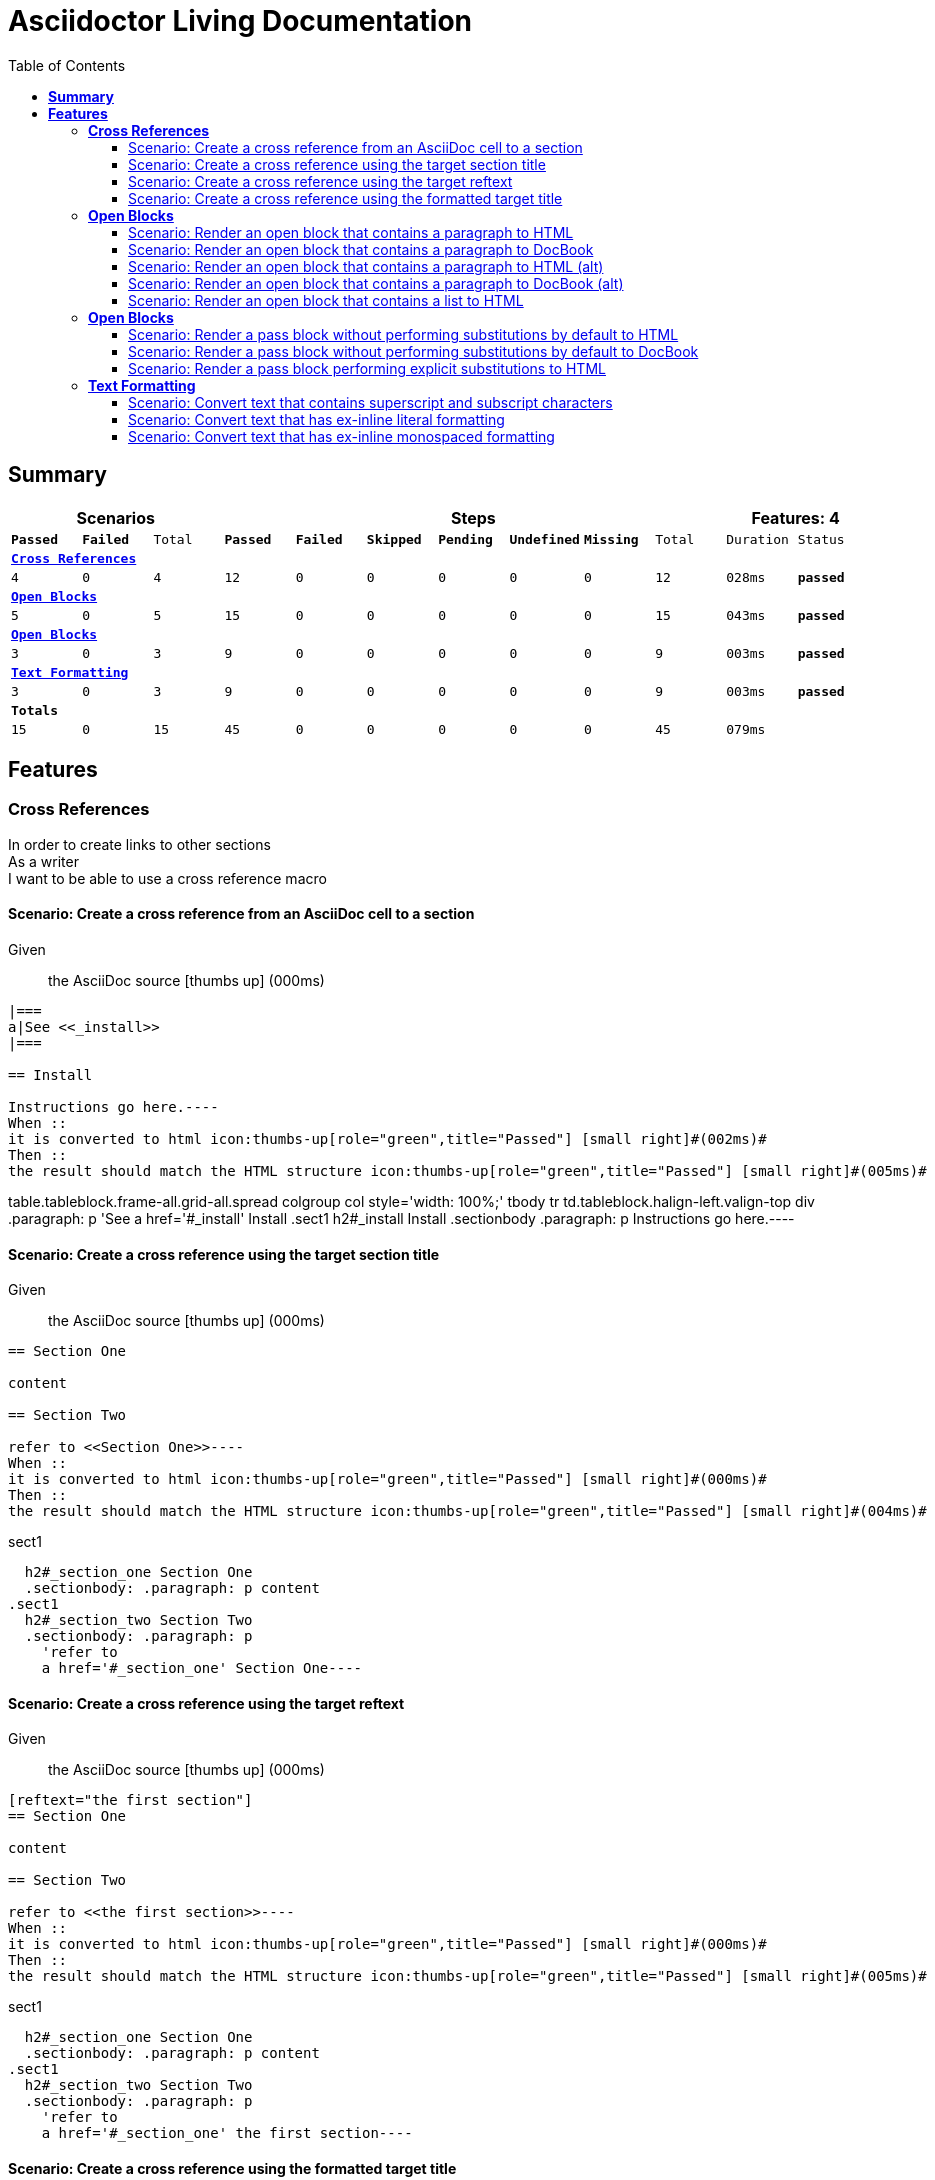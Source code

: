 :toc: right
:backend: pdf
:doctitle: Asciidoctor Living Documentation
:doctype: book
:icons: font
:!numbered:
:!linkcss:
:sectanchors:
:sectlink:
:!docinfo:
:toclevels: 3

= *Asciidoctor Living Documentation*

== *Summary*
[cols="12*^m", options="header,footer"]
|===
3+|Scenarios 7+|Steps 2+|Features: 4

|[green]#*Passed*#
|[red]#*Failed*#
|Total
|[green]#*Passed*#
|[red]#*Failed*#
|[purple]#*Skipped*#
|[maroon]#*Pending*#
|[yellow]#*Undefined*#
|[blue]#*Missing*#
|Total
|Duration
|Status

12+^|*<<Cross-References>>*
|4
|0
|4
|12
|0
|0
|0
|0
|0
|12
|028ms
|[green]#*passed*#

12+^|*<<Open-Blocks>>*
|5
|0
|5
|15
|0
|0
|0
|0
|0
|15
|043ms
|[green]#*passed*#

12+^|*<<Open-Blocks>>*
|3
|0
|3
|9
|0
|0
|0
|0
|0
|9
|003ms
|[green]#*passed*#

12+^|*<<Text-Formatting>>*
|3
|0
|3
|9
|0
|0
|0
|0
|0
|9
|003ms
|[green]#*passed*#
12+^|*Totals*
|15|0|15|45|0|0|0|0|0|45 2+|079ms
|===

== *Features*

[[Cross-References, Cross References]]
=== *Cross References*

****
In order to create links to other sections +
As a writer +
I want to be able to use a cross reference macro
****

==== Scenario: Create a cross reference from an AsciiDoc cell to a section
****
Given ::
the AsciiDoc source icon:thumbs-up[role="green",title="Passed"] [small right]#(000ms)#
----
|===
a|See <<_install>>
|===

== Install

Instructions go here.----
When ::
it is converted to html icon:thumbs-up[role="green",title="Passed"] [small right]#(002ms)#
Then ::
the result should match the HTML structure icon:thumbs-up[role="green",title="Passed"] [small right]#(005ms)#
----
table.tableblock.frame-all.grid-all.spread
  colgroup
    col style='width: 100%;'
  tbody
    tr
      td.tableblock.halign-left.valign-top
        div
          .paragraph: p
            'See
            a href='#_install' Install
.sect1
  h2#_install Install
  .sectionbody
    .paragraph: p Instructions go here.----
****

==== Scenario: Create a cross reference using the target section title
****
Given ::
the AsciiDoc source icon:thumbs-up[role="green",title="Passed"] [small right]#(000ms)#
----
== Section One

content

== Section Two

refer to <<Section One>>----
When ::
it is converted to html icon:thumbs-up[role="green",title="Passed"] [small right]#(000ms)#
Then ::
the result should match the HTML structure icon:thumbs-up[role="green",title="Passed"] [small right]#(004ms)#
----
.sect1
  h2#_section_one Section One
  .sectionbody: .paragraph: p content
.sect1
  h2#_section_two Section Two
  .sectionbody: .paragraph: p
    'refer to
    a href='#_section_one' Section One----
****

==== Scenario: Create a cross reference using the target reftext
****
Given ::
the AsciiDoc source icon:thumbs-up[role="green",title="Passed"] [small right]#(000ms)#
----
[reftext="the first section"]
== Section One

content

== Section Two

refer to <<the first section>>----
When ::
it is converted to html icon:thumbs-up[role="green",title="Passed"] [small right]#(000ms)#
Then ::
the result should match the HTML structure icon:thumbs-up[role="green",title="Passed"] [small right]#(005ms)#
----
.sect1
  h2#_section_one Section One
  .sectionbody: .paragraph: p content
.sect1
  h2#_section_two Section Two
  .sectionbody: .paragraph: p
    'refer to
    a href='#_section_one' the first section----
****

==== Scenario: Create a cross reference using the formatted target title
****
Given ::
the AsciiDoc source icon:thumbs-up[role="green",title="Passed"] [small right]#(000ms)#
----
== Section *One*

content

== Section Two

refer to <<Section *One*>>----
When ::
it is converted to html icon:thumbs-up[role="green",title="Passed"] [small right]#(001ms)#
Then ::
the result should match the HTML structure icon:thumbs-up[role="green",title="Passed"] [small right]#(005ms)#
----
.sect1
  h2#_section_strong_one_strong
    'Section
    strong One
  .sectionbody: .paragraph: p content
.sect1
  h2#_section_two Section Two
  .sectionbody: .paragraph: p
    'refer to
    a href='#_section_strong_one_strong'
      'Section
      strong One----
****

[[Open-Blocks, Open Blocks]]
=== *Open Blocks*

****
In order to group content in a generic container +
As a writer +
I want to be able to wrap content in an open block
****

==== Scenario: Render an open block that contains a paragraph to HTML
****
Given ::
the AsciiDoc source icon:thumbs-up[role="green",title="Passed"] [small right]#(000ms)#
----
--
A paragraph in an open block.
------
When ::
it is converted to html icon:thumbs-up[role="green",title="Passed"] [small right]#(008ms)#
Then ::
the result should match the HTML source icon:thumbs-up[role="green",title="Passed"] [small right]#(000ms)#
----
<div class="openblock">
<div class="content">
<div class="paragraph">
<p>A paragraph in an open block.</p>
</div>
</div>
</div>----
****

==== Scenario: Render an open block that contains a paragraph to DocBook
****
Given ::
the AsciiDoc source icon:thumbs-up[role="green",title="Passed"] [small right]#(000ms)#
----
--
A paragraph in an open block.
------
When ::
it is converted to docbook icon:thumbs-up[role="green",title="Passed"] [small right]#(003ms)#
Then ::
the result should match the XML source icon:thumbs-up[role="green",title="Passed"] [small right]#(000ms)#
----
<simpara>A paragraph in an open block.</simpara>----
****

==== Scenario: Render an open block that contains a paragraph to HTML (alt)
****
Given ::
the AsciiDoc source icon:thumbs-up[role="green",title="Passed"] [small right]#(000ms)#
----
--
A paragraph in an open block.
------
When ::
it is converted to html icon:thumbs-up[role="green",title="Passed"] [small right]#(000ms)#
Then ::
the result should match the HTML structure icon:thumbs-up[role="green",title="Passed"] [small right]#(019ms)#
----
.openblock
  .content
    .paragraph
      p A paragraph in an open block.----
****

==== Scenario: Render an open block that contains a paragraph to DocBook (alt)
****
Given ::
the AsciiDoc source icon:thumbs-up[role="green",title="Passed"] [small right]#(000ms)#
----
--
A paragraph in an open block.
------
When ::
it is converted to docbook icon:thumbs-up[role="green",title="Passed"] [small right]#(000ms)#
Then ::
the result should match the XML structure icon:thumbs-up[role="green",title="Passed"] [small right]#(003ms)#
----
simpara A paragraph in an open block.----
****

==== Scenario: Render an open block that contains a list to HTML
****
Given ::
the AsciiDoc source icon:thumbs-up[role="green",title="Passed"] [small right]#(000ms)#
----
--
* one
* two
* three
------
When ::
it is converted to html icon:thumbs-up[role="green",title="Passed"] [small right]#(000ms)#
Then ::
the result should match the HTML structure icon:thumbs-up[role="green",title="Passed"] [small right]#(004ms)#
----
.openblock
  .content
    .ulist
      ul
        li: p one
        li: p two
        li: p three----
****

[[Open-Blocks, Open Blocks]]
=== *Open Blocks*

****
In order to pass content through unprocessed +
As a writer +
I want to be able to mark passthrough content using a pass block
****

==== Scenario: Render a pass block without performing substitutions by default to HTML
****
Given ::
the AsciiDoc source icon:thumbs-up[role="green",title="Passed"] [small right]#(000ms)#
----
:name: value

++++
<p>{name}</p>

image:tiger.png[]
++++----
When ::
it is converted to html icon:thumbs-up[role="green",title="Passed"] [small right]#(000ms)#
Then ::
the result should match the HTML source icon:thumbs-up[role="green",title="Passed"] [small right]#(000ms)#
----
<p>{name}</p>

image:tiger.png[]----
****

==== Scenario: Render a pass block without performing substitutions by default to DocBook
****
Given ::
the AsciiDoc source icon:thumbs-up[role="green",title="Passed"] [small right]#(000ms)#
----
:name: value

++++
<simpara>{name}</simpara>

image:tiger.png[]
++++----
When ::
it is converted to docbook icon:thumbs-up[role="green",title="Passed"] [small right]#(000ms)#
Then ::
the result should match the XML source icon:thumbs-up[role="green",title="Passed"] [small right]#(000ms)#
----
<simpara>{name}</simpara>

image:tiger.png[]----
****

==== Scenario: Render a pass block performing explicit substitutions to HTML
****
Given ::
the AsciiDoc source icon:thumbs-up[role="green",title="Passed"] [small right]#(000ms)#
----
:name: value

[subs="attributes,macros"]
++++
<p>{name}</p>

image:tiger.png[]
++++----
When ::
it is converted to html icon:thumbs-up[role="green",title="Passed"] [small right]#(000ms)#
Then ::
the result should match the HTML source icon:thumbs-up[role="green",title="Passed"] [small right]#(000ms)#
----
<p>value</p>

<span class="image"><img src="tiger.png" alt="tiger"></span>----
****

[[Text-Formatting, Text Formatting]]
=== *Text Formatting*

****
In order to apply formatting to the text +
As a writer +
I want to be able to markup inline text with formatting characters
****

==== Scenario: Convert text that contains superscript and subscript characters
****
Given ::
the AsciiDoc source icon:thumbs-up[role="green",title="Passed"] [small right]#(000ms)#
----
_v_~rocket~ is the value
^3^He is the isotope
log~4~x^n^ is the expression
M^me^ White is the address
the 10^th^ point has coordinate (x~10~, y~10~)----
When ::
it is converted to html icon:thumbs-up[role="green",title="Passed"] [small right]#(000ms)#
Then ::
the result should match the HTML source icon:thumbs-up[role="green",title="Passed"] [small right]#(000ms)#
----
<div class="paragraph">
<p><em>v</em><sub>rocket</sub> is the value
<sup>3</sup>He is the isotope
log<sub>4</sub>x<sup>n</sup> is the expression
M<sup>me</sup> White is the address
the 10<sup>th</sup> point has coordinate (x<sub>10</sub>, y<sub>10</sub>)</p>
</div>----
****

==== Scenario: Convert text that has ex-inline literal formatting
****
Given ::
the AsciiDoc source icon:thumbs-up[role="green",title="Passed"] [small right]#(000ms)#
----
Use [x-]`{asciidoctor-version}` to print the version of Asciidoctor.----
When ::
it is converted to html icon:thumbs-up[role="green",title="Passed"] [small right]#(000ms)#
Then ::
the result should match the HTML source icon:thumbs-up[role="green",title="Passed"] [small right]#(000ms)#
----
<div class="paragraph">
<p>Use <code>{asciidoctor-version}</code> to print the version of Asciidoctor.</p>
</div>----
****

==== Scenario: Convert text that has ex-inline monospaced formatting
****
Given ::
the AsciiDoc source icon:thumbs-up[role="green",title="Passed"] [small right]#(000ms)#
----
The document is assumed to be encoded as [x-]+{encoding}+.----
When ::
it is converted to html icon:thumbs-up[role="green",title="Passed"] [small right]#(000ms)#
Then ::
the result should match the HTML source icon:thumbs-up[role="green",title="Passed"] [small right]#(000ms)#
----
<div class="paragraph">
<p>The document is assumed to be encoded as <code>UTF-8</code>.</p>
</div>----
****

